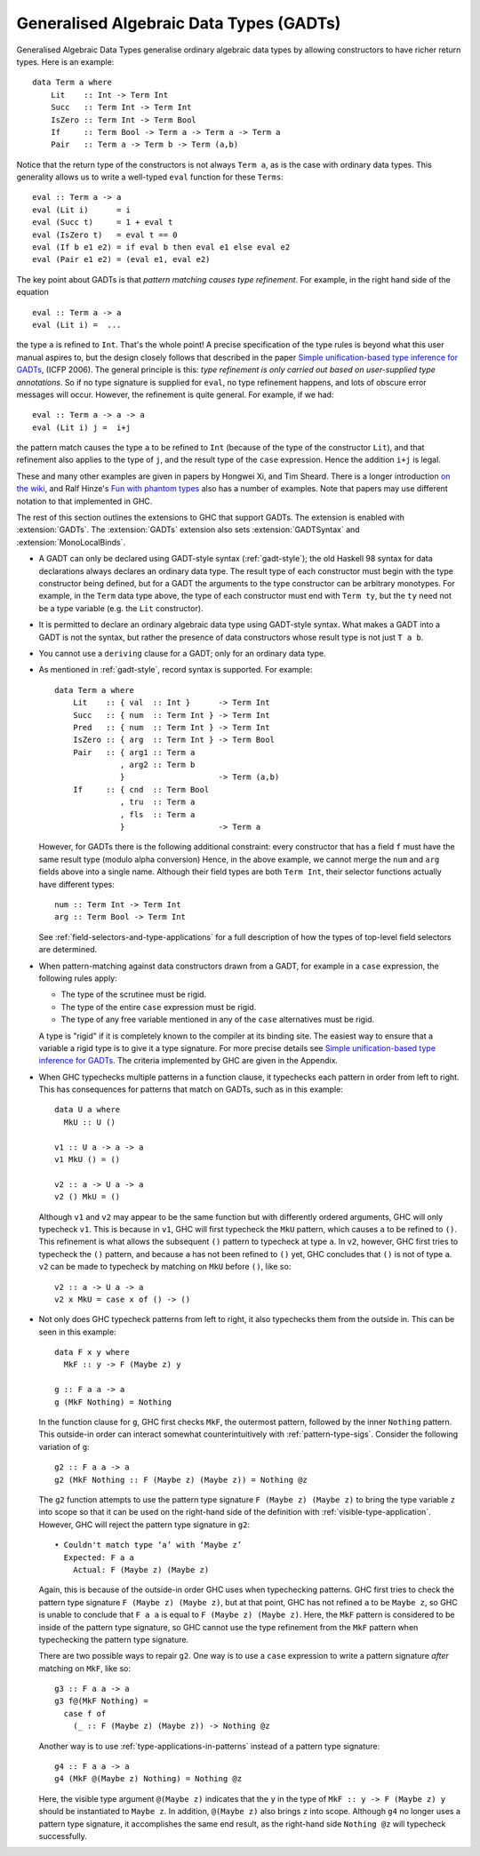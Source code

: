 .. _gadt:

Generalised Algebraic Data Types (GADTs)
----------------------------------------

.. extension:: GADTs
    :shortdesc: Enable generalised algebraic data types.
        Implies :extension:`GADTSyntax` and :extension:`MonoLocalBinds`.

    :implies: :extension:`MonoLocalBinds`, :extension:`GADTSyntax`
    :since: 6.8.1

    Allow use of Generalised Algebraic Data Types (GADTs).

Generalised Algebraic Data Types generalise ordinary algebraic data
types by allowing constructors to have richer return types. Here is an
example: ::

      data Term a where
          Lit    :: Int -> Term Int
          Succ   :: Term Int -> Term Int
          IsZero :: Term Int -> Term Bool
          If     :: Term Bool -> Term a -> Term a -> Term a
          Pair   :: Term a -> Term b -> Term (a,b)

Notice that the return type of the constructors is not always
``Term a``, as is the case with ordinary data types. This generality
allows us to write a well-typed ``eval`` function for these ``Terms``: ::

      eval :: Term a -> a
      eval (Lit i)      = i
      eval (Succ t)     = 1 + eval t
      eval (IsZero t)   = eval t == 0
      eval (If b e1 e2) = if eval b then eval e1 else eval e2
      eval (Pair e1 e2) = (eval e1, eval e2)

The key point about GADTs is that *pattern matching causes type
refinement*. For example, in the right hand side of the equation ::

      eval :: Term a -> a
      eval (Lit i) =  ...

the type ``a`` is refined to ``Int``. That's the whole point! A precise
specification of the type rules is beyond what this user manual aspires
to, but the design closely follows that described in the paper `Simple
unification-based type inference for
GADTs <https://research.microsoft.com/%7Esimonpj/papers/gadt/>`__, (ICFP
2006). The general principle is this: *type refinement is only carried
out based on user-supplied type annotations*. So if no type signature is
supplied for ``eval``, no type refinement happens, and lots of obscure
error messages will occur. However, the refinement is quite general. For
example, if we had: ::

      eval :: Term a -> a -> a
      eval (Lit i) j =  i+j

the pattern match causes the type ``a`` to be refined to ``Int``
(because of the type of the constructor ``Lit``), and that refinement
also applies to the type of ``j``, and the result type of the ``case``
expression. Hence the addition ``i+j`` is legal.

These and many other examples are given in papers by Hongwei Xi, and Tim
Sheard. There is a longer introduction `on the
wiki <https://www.haskell.org/haskellwiki/GADT>`__, and Ralf Hinze's `Fun
with phantom
types <https://www.cs.ox.ac.uk/ralf.hinze/publications/With.pdf>`__ also
has a number of examples. Note that papers may use different notation to
that implemented in GHC.

The rest of this section outlines the extensions to GHC that support
GADTs. The extension is enabled with :extension:`GADTs`. The :extension:`GADTs` extension
also sets :extension:`GADTSyntax` and :extension:`MonoLocalBinds`.

-  A GADT can only be declared using GADT-style syntax
   (:ref:`gadt-style`); the old Haskell 98 syntax for data declarations
   always declares an ordinary data type. The result type of each
   constructor must begin with the type constructor being defined, but
   for a GADT the arguments to the type constructor can be arbitrary
   monotypes. For example, in the ``Term`` data type above, the type of
   each constructor must end with ``Term ty``, but the ``ty`` need not
   be a type variable (e.g. the ``Lit`` constructor).

-  It is permitted to declare an ordinary algebraic data type using
   GADT-style syntax. What makes a GADT into a GADT is not the syntax,
   but rather the presence of data constructors whose result type is not
   just ``T a b``.

-  You cannot use a ``deriving`` clause for a GADT; only for an ordinary
   data type.

-  As mentioned in :ref:`gadt-style`, record syntax is supported. For
   example:

   ::

         data Term a where
             Lit    :: { val  :: Int }      -> Term Int
             Succ   :: { num  :: Term Int } -> Term Int
             Pred   :: { num  :: Term Int } -> Term Int
             IsZero :: { arg  :: Term Int } -> Term Bool
             Pair   :: { arg1 :: Term a
                       , arg2 :: Term b
                       }                    -> Term (a,b)
             If     :: { cnd  :: Term Bool
                       , tru  :: Term a
                       , fls  :: Term a
                       }                    -> Term a

   However, for GADTs there is the following additional constraint:
   every constructor that has a field ``f`` must have the same result
   type (modulo alpha conversion) Hence, in the above example, we cannot
   merge the ``num`` and ``arg`` fields above into a single name.
   Although their field types are both ``Term Int``, their selector
   functions actually have different types:

   ::

         num :: Term Int -> Term Int
         arg :: Term Bool -> Term Int

   See :ref:`field-selectors-and-type-applications` for a full description of
   how the types of top-level field selectors are determined.

-  When pattern-matching against data constructors drawn from a GADT,
   for example in a ``case`` expression, the following rules apply:

   -  The type of the scrutinee must be rigid.

   -  The type of the entire ``case`` expression must be rigid.

   -  The type of any free variable mentioned in any of the ``case``
      alternatives must be rigid.

   A type is "rigid" if it is completely known to the compiler at its
   binding site. The easiest way to ensure that a variable a rigid type
   is to give it a type signature. For more precise details see `Simple
   unification-based type inference for
   GADTs <https://research.microsoft.com/%7Esimonpj/papers/gadt/>`__. The
   criteria implemented by GHC are given in the Appendix.

-  When GHC typechecks multiple patterns in a function clause, it typechecks
   each pattern in order from left to right. This has consequences for patterns
   that match on GADTs, such as in this example: ::

       data U a where
         MkU :: U ()

       v1 :: U a -> a -> a
       v1 MkU () = ()

       v2 :: a -> U a -> a
       v2 () MkU = ()

   Although ``v1`` and ``v2`` may appear to be the same function but with
   differently ordered arguments, GHC will only typecheck ``v1``. This is
   because in ``v1``, GHC will first typecheck the ``MkU`` pattern, which
   causes ``a`` to be refined to ``()``. This refinement is what allows the
   subsequent ``()`` pattern to typecheck at type ``a``. In ``v2``, however,
   GHC first tries to typecheck the ``()`` pattern, and because ``a`` has not
   been refined to ``()`` yet, GHC concludes that ``()`` is not of type ``a``.
   ``v2`` can be made to typecheck by matching on ``MkU`` before ``()``, like
   so: ::

       v2 :: a -> U a -> a
       v2 x MkU = case x of () -> ()

-  Not only does GHC typecheck patterns from left to right, it also typechecks
   them from the outside in. This can be seen in this example: ::

       data F x y where
         MkF :: y -> F (Maybe z) y

       g :: F a a -> a
       g (MkF Nothing) = Nothing

   In the function clause for ``g``, GHC first checks ``MkF``, the outermost
   pattern, followed by the inner ``Nothing`` pattern. This outside-in order
   can interact somewhat counterintuitively with :ref:`pattern-type-sigs`.
   Consider the following variation of ``g``: ::

       g2 :: F a a -> a
       g2 (MkF Nothing :: F (Maybe z) (Maybe z)) = Nothing @z

   The ``g2`` function attempts to use the pattern type signature
   ``F (Maybe z) (Maybe z)`` to bring the type variable ``z`` into scope so
   that it can be used on the right-hand side of the definition with
   :ref:`visible-type-application`. However, GHC will reject the pattern type
   signature in ``g2``: ::

       • Couldn't match type ‘a’ with ‘Maybe z’
         Expected: F a a
           Actual: F (Maybe z) (Maybe z)

   Again, this is because of the outside-in order GHC uses when typechecking
   patterns. GHC first tries to check the pattern type signature
   ``F (Maybe z) (Maybe z)``, but at that point, GHC has not refined ``a`` to
   be ``Maybe z``, so GHC is unable to conclude that ``F a a`` is equal to
   ``F (Maybe z) (Maybe z)``. Here, the ``MkF`` pattern is considered to be
   inside of the pattern type signature, so GHC cannot use the type refinement
   from the ``MkF`` pattern when typechecking the pattern type signature.

   There are two possible ways to repair ``g2``. One way is to use a ``case``
   expression to write a pattern signature *after* matching on ``MkF``, like
   so: ::

       g3 :: F a a -> a
       g3 f@(MkF Nothing) =
         case f of
           (_ :: F (Maybe z) (Maybe z)) -> Nothing @z

   Another way is to use :ref:`type-applications-in-patterns` instead of a
   pattern type signature: ::

       g4 :: F a a -> a
       g4 (MkF @(Maybe z) Nothing) = Nothing @z

   Here, the visible type argument ``@(Maybe z)`` indicates that the ``y``
   in the type of ``MkF :: y -> F (Maybe z) y`` should be instantiated to
   ``Maybe z``. In addition, ``@(Maybe z)`` also brings ``z`` into scope.
   Although ``g4`` no longer uses a pattern type signature, it accomplishes the
   same end result, as the right-hand side ``Nothing @z`` will typecheck
   successfully.

